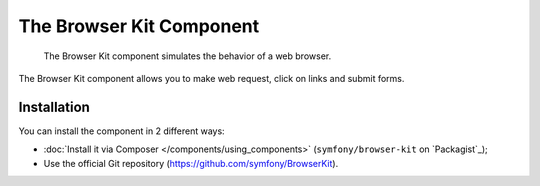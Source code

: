 .. index::
   single: Yaml
   single: Components; Yaml

The Browser Kit Component
=========================

    The Browser Kit component simulates the behavior of a web browser.

The Browser Kit component allows you to make web request, click on links and submit forms. 

Installation
------------

You can install the component in 2 different ways:

* :doc:`Install it via Composer </components/using_components>` (``symfony/browser-kit`` on `Packagist`_);
* Use the official Git repository (https://github.com/symfony/BrowserKit).
